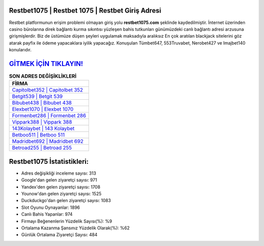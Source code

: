 ﻿Restbet1075 | Restbet 1075 | Restbet Giriş Adresi
===================================

.. image:: images/restbet-giris.jpg
   :width: 600
   
Restbet platformunun erişim problemi olmayan giriş yolu **restbet1075.com** şeklinde kaydedilmiştir. İnternet üzerinden casino bürolarına direk bağlantı kurma sıkıntısı yüzleşen bahis tutkunları günümüzdeki canlı bağlantı adresi arzusuna girişmişlerdir. Biz de üstümüze düşen şeyleri uygulamak maksadıyla aralıksız En çok aratılan blackjack sitelerini göz atarak payfix ile ödeme yapacaklara iyilik yapacağız. Konuşulan Tümbet647, 553Truvabet, Nerobet427 ve Imajbet140 konularıdır.

`GİTMEK İÇİN TIKLAYIN! <https://uclck.me/gonow>`_
==============

.. list-table:: **SON ADRES DEĞİŞİKLİKLERİ**
   :widths: 100
   :header-rows: 1

   * - FİRMA
   * - `Capitolbet352 | Capitolbet 352 <capitolbet352-capitolbet-352-capitolbet-giris-adresi.html>`_
   * - `Betgit539 | Betgit 539 <betgit539-betgit-539-betgit-giris-adresi.html>`_
   * - `Bibubet438 | Bibubet 438 <bibubet438-bibubet-438-bibubet-giris-adresi.html>`_	 
   * - `Elexbet1070 | Elexbet 1070 <elexbet1070-elexbet-1070-elexbet-giris-adresi.html>`_	 
   * - `Formenbet286 | Formenbet 286 <formenbet286-formenbet-286-formenbet-giris-adresi.html>`_ 
   * - `Vippark388 | Vippark 388 <vippark388-vippark-388-vippark-giris-adresi.html>`_
   * - `143Kolaybet | 143 Kolaybet <143kolaybet-143-kolaybet-kolaybet-giris-adresi.html>`_	 
   * - `Betboo511 | Betboo 511 <betboo511-betboo-511-betboo-giris-adresi.html>`_
   * - `Madridbet692 | Madridbet 692 <madridbet692-madridbet-692-madridbet-giris-adresi.html>`_
   * - `Betroad255 | Betroad 255 <betroad255-betroad-255-betroad-giris-adresi.html>`_
	 
Restbet1075 İstatistikleri:
===================================	 
* Adres değişikliği inceleme sayısı: 313
* Google'dan gelen ziyaretçi sayısı: 971
* Yandex'den gelen ziyaretçi sayısı: 1708
* Younow'dan gelen ziyaretçi sayısı: 1525
* Duckduckgo'dan gelen ziyaretçi sayısı: 1083
* Slot Oyunu Oynayanlar: 1896
* Canlı Bahis Yapanlar: 974
* Firmayı Beğenenlerin Yüzdelik Sayısı(%): %9
* Ortalama Kazanma Şansınız Yüzdelik Olarak(%): %62
* Günlük Ortalama Ziyaretçi Sayısı: 484
